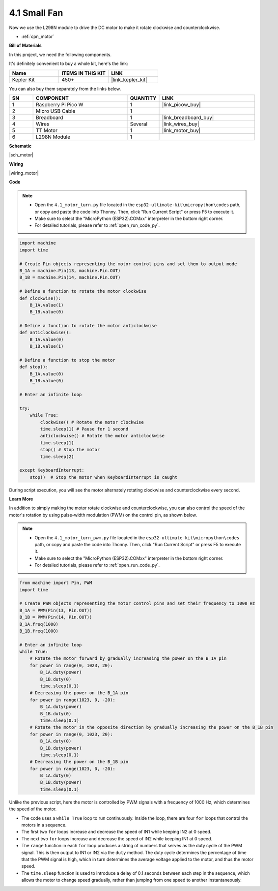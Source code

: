 .. _py_motor:

4.1 Small Fan
=======================


Now we use the L298N module to drive the DC motor to make it rotate clockwise and counterclockwise. 


* :ref:`cpn_motor`

**Bill of Materials**

In this project, we need the following components. 

It's definitely convenient to buy a whole kit, here's the link: 

.. list-table::
    :widths: 20 20 20
    :header-rows: 1

    *   - Name	
        - ITEMS IN THIS KIT
        - LINK
    *   - Kepler Kit	
        - 450+
        - |link_kepler_kit|

You can also buy them separately from the links below.

.. list-table::
    :widths: 5 20 5 20
    :header-rows: 1

    *   - SN
        - COMPONENT	
        - QUANTITY
        - LINK

    *   - 1
        - Raspberry Pi Pico W
        - 1
        - |link_picow_buy|
    *   - 2
        - Micro USB Cable
        - 1
        - 
    *   - 3
        - Breadboard
        - 1
        - |link_breadboard_buy|
    *   - 4
        - Wires
        - Several
        - |link_wires_buy|
    *   - 5
        - TT Motor
        - 1
        - |link_motor_buy| 
    *   - 6
        - L298N Module
        - 1
        -  


**Schematic**

|sch_motor|



**Wiring**


|wiring_motor|


**Code**

.. note::

    * Open the ``4.1_motor_turn.py`` file located in the ``esp32-ultimate-kit\micropython\codes`` path, or copy and paste the code into Thonny. Then, click "Run Current Script" or press F5 to execute it.
    * Make sure to select the "MicroPython (ESP32).COMxx" interpreter in the bottom right corner. 

    * For detailed tutorials, please refer to :ref:`open_run_code_py`.

.. code-block:: python

    import machine
    import time

    # Create Pin objects representing the motor control pins and set them to output mode
    B_1A = machine.Pin(13, machine.Pin.OUT)
    B_1B = machine.Pin(14, machine.Pin.OUT)

    # Define a function to rotate the motor clockwise
    def clockwise():
        B_1A.value(1)
        B_1B.value(0)

    # Define a function to rotate the motor anticlockwise
    def anticlockwise():
        B_1A.value(0)
        B_1B.value(1)

    # Define a function to stop the motor
    def stop():
        B_1A.value(0)
        B_1B.value(0)

    # Enter an infinite loop

    try:
        while True:
            clockwise() # Rotate the motor clockwise
            time.sleep(1) # Pause for 1 second
            anticlockwise() # Rotate the motor anticlockwise
            time.sleep(1)
            stop() # Stop the motor
            time.sleep(2)

    except KeyboardInterrupt:
        stop()  # Stop the motor when KeyboardInterrupt is caught



During script execution, you will see the motor alternately rotating clockwise and counterclockwise every second.


**Learn More**

In addition to simply making the motor rotate clockwise and counterclockwise, you can also control the speed of the motor's rotation by using pulse-width modulation (PWM) on the control pin, as shown below.

.. note::

    * Open the ``4.1_motor_turn_pwm.py`` file located in the ``esp32-ultimate-kit\micropython\codes`` path, or copy and paste the code into Thonny. Then, click "Run Current Script" or press F5 to execute it.
    * Make sure to select the "MicroPython (ESP32).COMxx" interpreter in the bottom right corner. 

    * For detailed tutorials, please refer to :ref:`open_run_code_py`.

.. code-block:: python

    from machine import Pin, PWM
    import time

    # Create PWM objects representing the motor control pins and set their frequency to 1000 Hz
    B_1A = PWM(Pin(13, Pin.OUT))
    B_1B = PWM(Pin(14, Pin.OUT))
    B_1A.freq(1000)
    B_1B.freq(1000)

    # Enter an infinite loop
    while True:
        # Rotate the motor forward by gradually increasing the power on the B_1A pin
        for power in range(0, 1023, 20):
            B_1A.duty(power)
            B_1B.duty(0)
            time.sleep(0.1)
        # Decreasing the power on the B_1A pin
        for power in range(1023, 0, -20):
            B_1A.duty(power)
            B_1B.duty(0)
            time.sleep(0.1)
        # Rotate the motor in the opposite direction by gradually increasing the power on the B_1B pin
        for power in range(0, 1023, 20):
            B_1A.duty(0)
            B_1B.duty(power)
            time.sleep(0.1)
        # Decreasing the power on the B_1B pin
        for power in range(1023, 0, -20):
            B_1A.duty(0)
            B_1B.duty(power)
            time.sleep(0.1)






Unlike the previous script, here the motor is controlled by PWM signals with a frequency of 1000 Hz, which determines the speed of the motor.

* The code uses a ``while True`` loop to run continuously. Inside the loop, there are four ``for`` loops that control the motors in a sequence. 
* The first two ``for`` loops increase and decrease the speed of IN1 while keeping IN2 at 0 speed. 
* The next two ``for`` loops increase and decrease the speed of IN2 while keeping IN1 at 0 speed.
* The ``range`` function in each ``for`` loop produces a string of numbers that serves as the duty cycle of the PWM signal. This is then output to IN1 or IN2 via the ``duty`` method. The duty cycle determines the percentage of time that the PWM signal is high, which in turn determines the average voltage applied to the motor, and thus the motor speed.
* The ``time.sleep`` function is used to introduce a delay of 0.1 seconds between each step in the sequence, which allows the motor to change speed gradually, rather than jumping from one speed to another instantaneously.